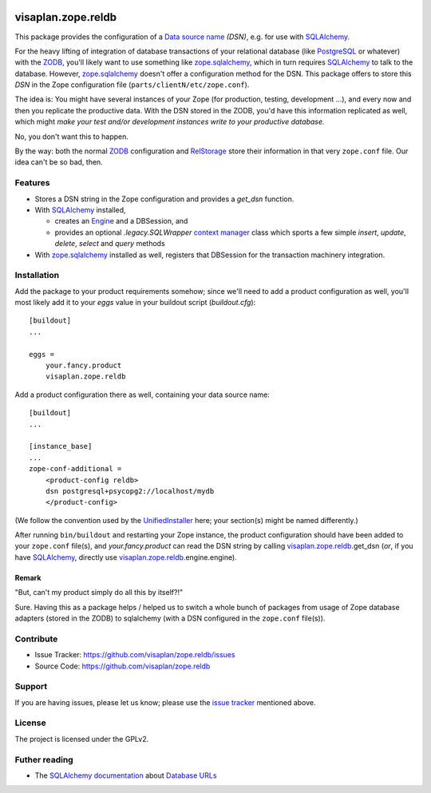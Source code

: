 .. This README is meant for consumption by humans and pypi. Pypi can render rst files so please do not use Sphinx features.
   If you want to learn more about writing documentation, please check out: http://docs.plone.org/about/documentation_styleguide.html
   This text does not appear on pypi or github. It is a comment.

.. image::
   https://img.shields.io/badge/%20imports-isort-%231674b1?style=flat&labelColor=ef8336
       :target: https://pycqa.github.io/isort/

===================
visaplan.zope.reldb
===================

This package provides the configuration of a `Data source name`_ *(DSN)*,
e.g. for use with SQLAlchemy_.

For the heavy lifting of integration of database transactions of your
relational database (like PostgreSQL_ or whatever) with the ZODB_, you'll
likely want to use something like zope.sqlalchemy_, which in turn requires
SQLAlchemy_ to talk to the database.  However, zope.sqlalchemy_ doesn't offer a
configuration method for the DSN.  This package offers to store this `DSN` in
the Zope configuration file (``parts/clientN/etc/zope.conf``).

The idea is: You might have several instances of your Zope (for production,
testing, development ...), and every now and then you replicate the productive
data.  With the DSN stored in the ZODB, you'd have this information replicated
as well, which might
*make your test and/or development instances write to your productive database.*

No, you don't want this to happen.

By the way: both the normal ZODB_ configuration and RelStorage_  store
their information in that very ``zope.conf`` file.
Our idea can't be so bad, then.


Features
========

- Stores a DSN string in the Zope configuration and provides a `get_dsn`
  function.
- With SQLAlchemy_ installed,

  - creates an Engine_ and a DBSession,
    and
  - provides an optional `.legacy.SQLWrapper` `context manager`_ class
    which sports a few simple
    `insert`, `update`, `delete`, `select` and `query` methods

- With zope.sqlalchemy_ installed as well, registers that DBSession
  for the transaction machinery integration.


Installation
============

Add the package to your product requirements somehow;
since we'll need to add a product configuration as well,
you'll most likely add it to your `eggs` value
in your buildout script (`buildout.cfg`)::


    [buildout]
    ...

    eggs =
        your.fancy.product
        visaplan.zope.reldb

Add a product configuration there as well, containing your data source name::

    [buildout]
    ...

    [instance_base]
    ...
    zope-conf-additional =
        <product-config reldb>
        dsn postgresql+psycopg2://localhost/mydb
        </product-config>

(We follow the convention used by the UnifiedInstaller_ here; your section(s)
might be named differently.)

After running ``bin/buildout`` and restarting your Zope instance,
the product configuration should have been added to your ``zope.conf`` file(s),
and `your.fancy.product` can read the DSN string by calling
`visaplan.zope.reldb`_.get_dsn (*or*, if you have SQLAlchemy_,
directly use `visaplan.zope.reldb`_.engine.engine).


Remark
------

"But, can't my product simply do all this by itself?!"

Sure. Having this as a package helps / helped us to switch a whole bunch of
packages from usage of Zope database adapters (stored in the ZODB) to
sqlalchemy (with a DSN configured in the ``zope.conf`` file(s)).


Contribute
==========

- Issue Tracker: https://github.com/visaplan/zope.reldb/issues
- Source Code: https://github.com/visaplan/zope.reldb


Support
=======

If you are having issues, please let us know;
please use the `issue tracker`_ mentioned above.


License
=======

The project is licensed under the GPLv2.


Futher reading
==============

* The `SQLAlchemy documentation`_ about `Database URLs`_

.. _`context manager`: https://www.python.org/dev/peps/pep-0343/#specification-the-with-statement
.. _`Database URLs`: https://docs.sqlalchemy.org/en/latest/core/engines.html#database-urls
.. _`data source name`: https://en.wikipedia.org/wiki/Data_source_name
.. _Engine: https://docs.sqlalchemy.org/en/13/core/connections.html#sqlalchemy.engine.Engine
.. _`issue tracker`: https://github.com/visaplan/zope.reldb/issues
.. _PostgreSQL: https://www.postgresql.org
.. _RelStorage: https://pypi.org/project/relstorage
.. _`SQLAlchemy documentation`: https://docs.sqlalchemy.org
.. _sqlalchemy: https://pypi.org/project/sqlalchemy
.. _UnifiedInstaller: https://github.com/plone/Installers-UnifiedInstaller#installation
.. _visaplan.zope.reldb: https://pypi.org/project/visaplan.zope.reldb
.. _ZODB: https://en.wikipedia.org/wiki/Zope_Object_Database
.. _zope.sqlalchemy: ://pypi.org/project/zope.sqlalchemy

.. vim: tw=79 cc=+1 sw=4 sts=4 si et

